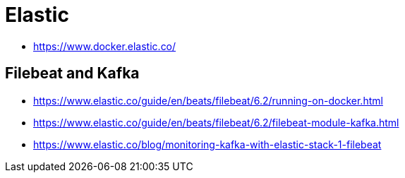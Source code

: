 = Elastic

- https://www.docker.elastic.co/

== Filebeat and Kafka

- https://www.elastic.co/guide/en/beats/filebeat/6.2/running-on-docker.html
- https://www.elastic.co/guide/en/beats/filebeat/6.2/filebeat-module-kafka.html
- https://www.elastic.co/blog/monitoring-kafka-with-elastic-stack-1-filebeat